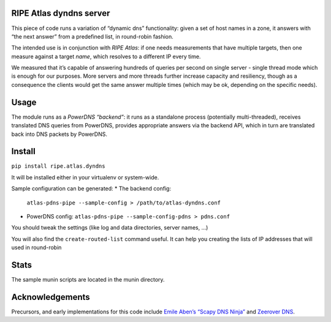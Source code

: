 RIPE Atlas dyndns server
========================

This piece of code runs a variation of “dynamic dns” functionality:
given a set of host names in a zone, it answers with “the next answer”
from a predefined list, in round-robin fashion.

The intended use is in conjunction with `RIPE Atlas`: if one needs
measurements that have multiple targets, then one measure against a
target *name*, which resolves to a different IP every time.

We measured that it’s capable of answering hundreds of queries per
second on single server - single thread mode which is enough for our
purposes. More servers and more threads further increase capacity and
resiliency, though as a consequence the clients would get the same
answer multiple times (which may be ok, depending on the specific
needs).

Usage
=====

The module runs as a `PowerDNS “backend”`: it runs as a standalone
process (potentially multi-threaded), receives translated DNS queries
from PowerDNS, provides appropriate answers via the backend API, which
in turn are translated back into DNS packets by PowerDNS.


Install
=====

``pip install ripe.atlas.dyndns``

It will be installed either in your virtualenv or system-wide.

Sample configuration can be generated:
* The backend config:
  ``atlas-pdns-pipe --sample-config > /path/to/atlas-dyndns.conf``

* PowerDNS config:
  ``atlas-pdns-pipe --sample-config-pdns > pdns.conf``

You should tweak the settings (like log and data directories, server
names, …)

You will also find the ``create-routed-list`` command useful. It can help you creating the lists of IP addresses that will used in round-robin


Stats
==========

The sample munin scripts are located in the munin directory.

Acknowledgements
================

Precursors, and early implementations for this code include `Emile
Aben’s “Scapy DNS Ninja”`_ and `Zeerover DNS`_.

.. _RIPE Atlas: https://atlas.ripe.net/
.. _PowerDNS “backend”: https://docs.powerdns.com/md/authoritative/backend-pipe/
.. _Emile Aben’s “Scapy DNS Ninja”: https://github.com/emileaben/scapy-dns-ninja
.. _Zeerover DNS: https://github.com/USC-NSL/RIPE2015HackAThon
